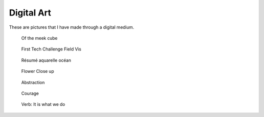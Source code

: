
***********
Digital Art
***********

These are pictures that I have made through a digital medium.

.. figure:: https://cdn.artstation.com/p/assets/images/images/004/284/023/large/aaron-carlisle-0088.jpg?1482024406

   Of the meek cube

.. figure:: https://cdn.artstation.com/p/assets/images/images/004/252/049/large/aaron-carlisle-untitled.jpg?1481734559

   First Tech Challenge Field Vis

.. figure:: https://cdn.artstation.com/p/assets/images/images/004/251/831/large/aaron-carlisle-header-post.jpg?1481733670

   Résumé aquarelle océan

.. figure:: https://cdn.artstation.com/p/assets/images/images/002/785/654/large/aaron-carlisle-render-2.jpg?1465685456

   Flower Close up

.. figure:: https://cdn.artstation.com/p/assets/images/images/001/962/380/large/aaron-carlisle-twist.jpg?1455214303

   Abstraction

.. figure:: https://cdn.artstation.com/p/assets/images/images/001/456/307/large/aaron-carlisle-0001.jpg?1446739716

   Courage

.. figure:: https://cdn.artstation.com/p/assets/images/images/001/463/218/large/aaron-carlisle-verb-logo.jpg?1446851444

   Verb: It is what we do
